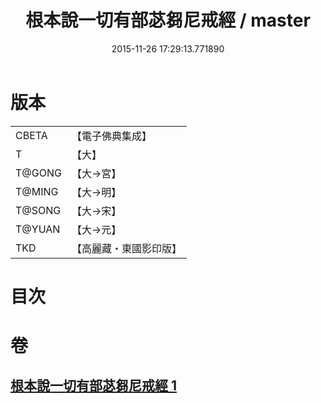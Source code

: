 #+TITLE: 根本說一切有部苾芻尼戒經 / master
#+DATE: 2015-11-26 17:29:13.771890
* 版本
 |     CBETA|【電子佛典集成】|
 |         T|【大】     |
 |    T@GONG|【大→宮】   |
 |    T@MING|【大→明】   |
 |    T@SONG|【大→宋】   |
 |    T@YUAN|【大→元】   |
 |       TKD|【高麗藏・東國影印版】|

* 目次
* 卷
** [[file:KR6k0036_001.txt][根本說一切有部苾芻尼戒經 1]]

